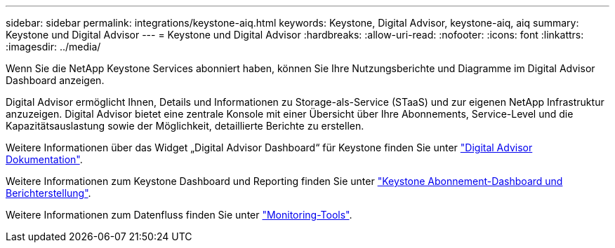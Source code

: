 ---
sidebar: sidebar 
permalink: integrations/keystone-aiq.html 
keywords: Keystone, Digital Advisor, keystone-aiq, aiq 
summary: Keystone und Digital Advisor 
---
= Keystone und Digital Advisor
:hardbreaks:
:allow-uri-read: 
:nofooter: 
:icons: font
:linkattrs: 
:imagesdir: ../media/


[role="lead"]
Wenn Sie die NetApp Keystone Services abonniert haben, können Sie Ihre Nutzungsberichte und Diagramme im Digital Advisor Dashboard anzeigen.

Digital Advisor ermöglicht Ihnen, Details und Informationen zu Storage-als-Service (STaaS) und zur eigenen NetApp Infrastruktur anzuzeigen. Digital Advisor bietet eine zentrale Konsole mit einer Übersicht über Ihre Abonnements, Service-Level und die Kapazitätsauslastung sowie der Möglichkeit, detaillierte Berichte zu erstellen.

Weitere Informationen über das Widget „Digital Advisor Dashboard“ für Keystone finden Sie unter https://docs.netapp.com/us-en/active-iq/task_view_keystone_capacity_utilization.html["Digital Advisor Dokumentation"^].

Weitere Informationen zum Keystone Dashboard und Reporting finden Sie unter link:../integrations/aiq-keystone-details.html["Keystone Abonnement-Dashboard und Berichterstellung"].

Weitere Informationen zum Datenfluss finden Sie unter link:../concepts/infra.html["Monitoring-Tools"].
